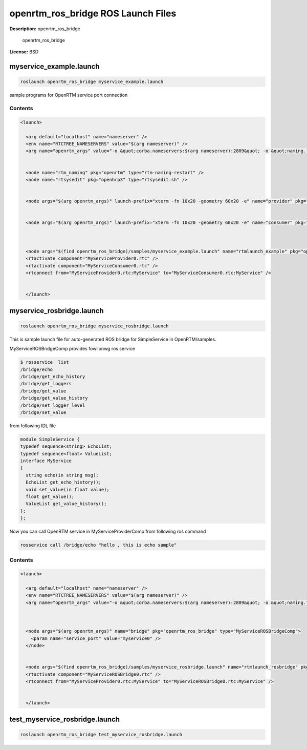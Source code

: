 openrtm_ros_bridge ROS Launch Files
===================================

**Description:** openrtm_ros_bridge

  
  
       openrtm_ros_bridge
  
    

**License:** BSD

myservice_example.launch
------------------------

.. code-block:: bash

  roslaunch openrtm_ros_bridge myservice_example.launch


sample programs for OpenRTM service port connection

.. image:: samples/image/service-example.png
  :width: 800

  

Contents
########

.. code-block:: xml

  <launch>
    
    <arg default="localhost" name="nameserver" />
    <env name="RTCTREE_NAMESERVERS" value="$(arg nameserver)" />
    <arg name="openrtm_args" value="-o &quot;corba.nameservers:$(arg nameserver):2809&quot; -o &quot;naming.formats:%n.rtc&quot; -o &quot;logger.file_name:/tmp/rtc%p.log&quot; " />
    
  
    <node name="rtm_naming" pkg="openrtm" type="rtm-naming-restart" />
    <node name="rtsysedit" pkg="openhrp3" type="rtsysedit.sh" />
  
    
    <node args="$(arg openrtm_args)" launch-prefix="xterm -fn 10x20 -geometry 60x20 -e" name="provider" pkg="openrtm" type="MyServiceProviderComp" />
  
    
    <node args="$(arg openrtm_args)" launch-prefix="xterm -fn 10x20 -geometry 60x20 -e" name="consumer" pkg="openrtm" type="MyServiceConsumerComp" />
  
  
    
    <node args="$(find openrtm_ros_bridge)/samples/myservice_example.launch" name="rtmlaunch_example" pkg="openrtm" type="rtmlaunch.py" />
    <rtactivate component="MyServiceProvider0.rtc" />
    <rtactivate component="MyServiceConsumer0.rtc" />
    <rtconnect from="MyServiceProvider0.rtc:MyService" to="MyServiceConsumer0.rtc:MyService" />
    
  
    </launch>

myservice_rosbridge.launch
--------------------------

.. code-block:: bash

  roslaunch openrtm_ros_bridge myservice_rosbridge.launch



This is sample launch file for auto-generated ROS bridge for SimpleService in OpenRTM/samples.

.. image:: samples/image/service-rosbridge.png
  :width: 800

.. image:: samples/image/service-rosbridge-rxgraph.png
  :width: 800

MyServiceROSBridgeComp provides fowllonwg ros service

.. code-block:: bash

  $ rosservice  list
  /bridge/echo
  /bridge/get_echo_history
  /bridge/get_loggers
  /bridge/get_value
  /bridge/get_value_history
  /bridge/set_logger_level
  /bridge/set_value

from following IDL file

.. code-block:: bash

  module SimpleService {
  typedef sequence<string> EchoList;
  typedef sequence<float> ValueList;
  interface MyService
  {
    string echo(in string msg);
    EchoList get_echo_history();
    void set_value(in float value);
    float get_value();
    ValueList get_value_history();
  };
  };

Now you can call OpenRTM service in MyServiceProviderComp from following ros command

.. code-block:: bash

 rosservice call /bridge/echo "hello , this is echo sample"

  

Contents
########

.. code-block:: xml

  <launch>
    
    <arg default="localhost" name="nameserver" />
    <env name="RTCTREE_NAMESERVERS" value="$(arg nameserver)" />
    <arg name="openrtm_args" value="-o &quot;corba.nameservers:$(arg nameserver):2809&quot; -o &quot;naming.formats:%n.rtc&quot; -o &quot;logger.file_name:/tmp/rtc%p.log&quot; " />
    
  
    
    <node args="$(arg openrtm_args)" name="bridge" pkg="openrtm_ros_bridge" type="MyServiceROSBridgeComp">
      <param name="service_port" value="myservice0" />
    </node>
  
    
    <node args="$(find openrtm_ros_bridge)/samples/myservice_rosbridge.launch" name="rtmlaunch_rosbridge" pkg="openrtm" type="rtmlaunch.py" />
    <rtactivate component="MyServiceROSBridge0.rtc" />
    <rtconnect from="MyServiceProvider0.rtc:MyService" to="MyServiceROSBridge0.rtc:MyService" />
    
  
    </launch>

test_myservice_rosbridge.launch
-------------------------------

.. code-block:: bash

  roslaunch openrtm_ros_bridge test_myservice_rosbridge.launch

